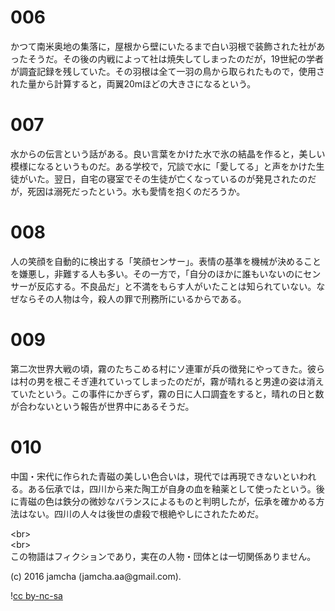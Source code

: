 #+OPTIONS: toc:nil
#+OPTIONS: \n:t

* 006
  かつて南米奥地の集落に，屋根から壁にいたるまで白い羽根で装飾された社があったそうだ。その後の内戦によって社は焼失してしまったのだが，19世紀の学者が調査記録を残していた。その羽根は全て一羽の鳥から取られたもので，使用された量から計算すると，両翼20mほどの大きさになるという。

* 007
  水からの伝言という話がある。良い言葉をかけた水で氷の結晶を作ると，美しい模様になるというものだ。ある学校で，冗談で水に「愛してる」と声をかけた生徒がいた。翌日，自宅の寝室でその生徒が亡くなっているのが発見されたのだが，死因は溺死だったという。水も愛情を抱くのだろうか。

* 008
  人の笑顔を自動的に検出する「笑顔センサー」。表情の基準を機械が決めることを嫌悪し，非難する人も多い。その一方で，「自分のほかに誰もいないのにセンサーが反応する。不良品だ」と不満をもらす人がいたことは知られていない。なぜならその人物は今，殺人の罪で刑務所にいるからである。

* 009
  第二次世界大戦の頃，霧のたちこめる村にソ連軍が兵の徴発にやってきた。彼らは村の男を根こそぎ連れていってしまったのだが，霧が晴れると男達の姿は消えていたという。この事件にかぎらず，霧の日に人口調査をすると，晴れの日と数が合わないという報告が世界中にあるそうだ。

* 010
  中国・宋代に作られた青磁の美しい色合いは，現代では再現できないといわれる。ある伝承では，四川から来た陶工が自身の血を釉薬として使ったという。後に青磁の色は鉄分の微妙なバランスによるものと判明したが，伝承を確かめる方法はない。四川の人々は後世の虐殺で根絶やしにされたためだ。

  <br>
  <br>
  この物語はフィクションであり，実在の人物・団体とは一切関係ありません。

  (c) 2016 jamcha (jamcha.aa@gmail.com).

  ![[https://i.creativecommons.org/l/by-nc-sa/4.0/88x31.png][cc by-nc-sa]]
